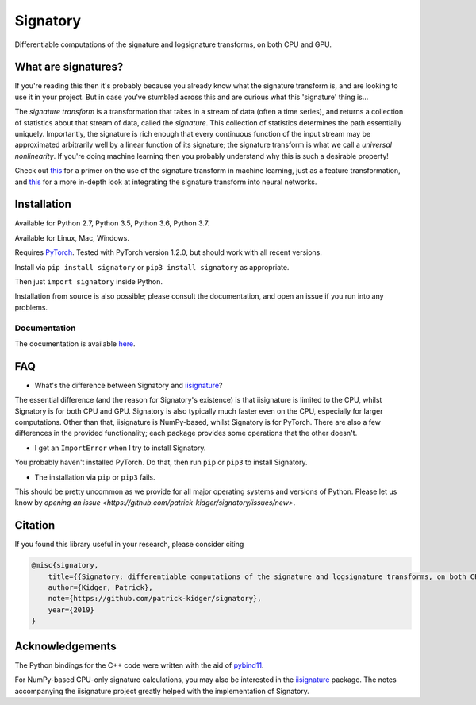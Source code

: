 
*********
Signatory
*********
Differentiable computations of the signature and logsignature transforms, on both CPU and GPU.




What are signatures?
####################
If you're reading this then it's probably because you already know what the signature transform is, and are looking to use it in your project. But in case you've stumbled across this and are curious what this 'signature' thing is...

The *signature transform* is a transformation that takes in a stream of data (often a time series), and returns a collection of statistics about that stream of data, called the *signature*. This collection of statistics determines the path essentially uniquely. Importantly, the signature is rich enough that every continuous function of the input stream may be approximated arbitrarily well by a linear function of its signature; the signature transform is what we call a *universal nonlinearity*. If you're doing machine learning then you probably understand why this is such a desirable property!


Check out `this <https://arxiv.org/abs/1603.03788>`__ for a primer on the use of the signature transform in machine learning, just as a feature transformation, and `this <https://arxiv.org/abs/1905.08494>`__ for a more in-depth look at integrating the signature transform into neural networks.


Installation
############
Available for Python 2.7, Python 3.5, Python 3.6, Python 3.7.

Available for Linux, Mac, Windows.

Requires `PyTorch <http://pytorch.org/>`__. Tested with PyTorch version 1.2.0, but should work with all recent versions.

Install via ``pip install signatory`` or ``pip3 install signatory`` as appropriate.

Then just ``import signatory`` inside Python.

Installation from source is also possible; please consult the documentation, and open an issue if you run into any problems.


Documentation
-------------
The documentation is available `here <https://signatory.readthedocs.io>`__.


FAQ
###
* What's the difference between Signatory and iisignature_?

The essential difference (and the reason for Signatory's existence) is that iisignature is limited to the CPU, whilst Signatory is for both CPU and GPU. Signatory is also typically much faster even on the CPU, especially for larger computations. Other than that, iisignature is NumPy-based, whilst Signatory is for PyTorch. There are also a few differences in the provided functionality; each package provides some operations that the other doesn't.

* I get an ``ImportError`` when I try to install Signatory.

You probably haven't installed PyTorch. Do that, then run ``pip`` or ``pip3`` to install Signatory.

* The installation via ``pip`` or ``pip3`` fails.

This should be pretty uncommon as we provide for all major operating systems and versions of Python. Please let us know by `opening an issue <https://github.com/patrick-kidger/signatory/issues/new>`.

.. _iisignature: https://github.com/bottler/iisignature


Citation
########
If you found this library useful in your research, please consider citing

.. code-block:: bibtex

    @misc{signatory,
        title={{Signatory: differentiable computations of the signature and logsignature transforms, on both CPU and GPU}},
        author={Kidger, Patrick},
        note={https://github.com/patrick-kidger/signatory},
        year={2019}
    }


Acknowledgements
################

The Python bindings for the C++ code were written with the aid of `pybind11 <https://github.com/pybind/pybind11>`__.

For NumPy-based CPU-only signature calculations, you may also be interested in the `iisignature <https://github.com/bottler/iisignature>`__ package. The notes accompanying the iisignature project greatly helped with the implementation of Signatory.